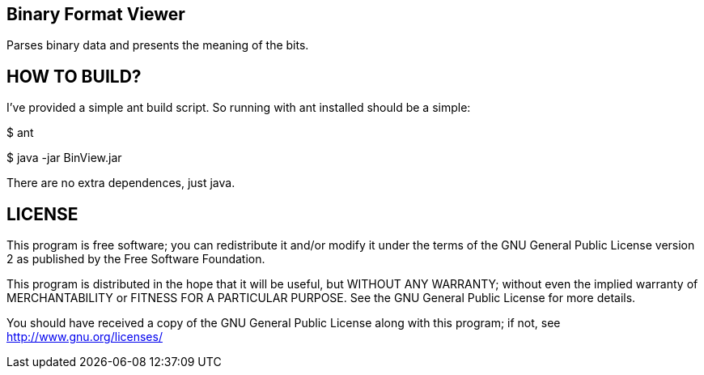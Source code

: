Binary Format Viewer
--------------------

Parses binary data and presents the meaning of the bits.


HOW TO BUILD?
-------------
I've provided a simple ant build script.
So running with ant installed should be a simple:

+$ ant+

+$ java -jar BinView.jar+

There are no extra dependences, just java.

LICENSE
-------

This program is free software; you can redistribute it and/or
modify it under the terms of the GNU General Public License version 2
as published by the Free Software Foundation.
 
This program is distributed in the hope that it will be useful,
but WITHOUT ANY WARRANTY; without even the implied warranty of
MERCHANTABILITY or FITNESS FOR A PARTICULAR PURPOSE.  See the
GNU General Public License for more details.

You should have received a copy of the GNU General Public License along
with this program; if not, see <http://www.gnu.org/licenses/> 

